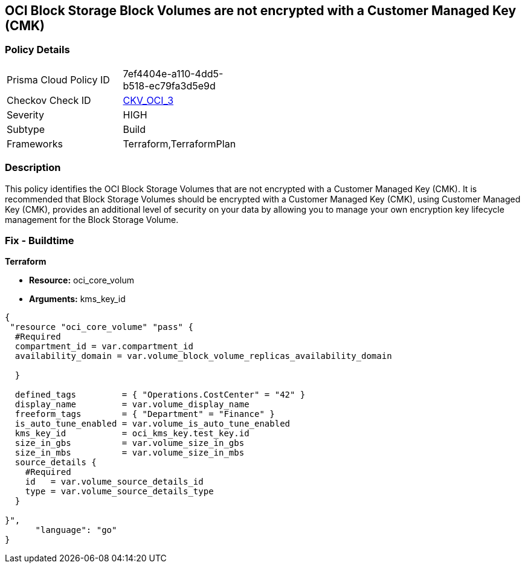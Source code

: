 == OCI Block Storage Block Volumes are not encrypted with a Customer Managed Key (CMK)


=== Policy Details 

[width=45%]
[cols="1,1"]
|=== 
|Prisma Cloud Policy ID 
| 7ef4404e-a110-4dd5-b518-ec79fa3d5e9d

|Checkov Check ID 
| https://github.com/bridgecrewio/checkov/tree/master/checkov/terraform/checks/resource/oci/StorageBlockEncryption.py[CKV_OCI_3]

|Severity
|HIGH

|Subtype
|Build
//, Run

|Frameworks
|Terraform,TerraformPlan

|=== 



=== Description 


This policy identifies the OCI Block Storage Volumes that are not encrypted with a Customer Managed Key (CMK).
It is recommended that Block Storage Volumes should be encrypted with a Customer Managed Key (CMK), using  Customer Managed Key (CMK), provides an additional level of security on your data by allowing you to manage your own encryption key lifecycle management for the Block Storage Volume.

////
=== Fix - Runtime


* OCI Console* 



. Login to the OCI Console

. Type the resource reported in the alert into the Search box at the top of the Console.

. Click the resource reported in the alert from the Resources submenu

. Click Assign next to Encryption Key: Oracle managed key.

. Select a Vault from the appropriate compartment

. Select a Master Encryption Key

. Click Assign
////

=== Fix - Buildtime


*Terraform* 


* *Resource:* oci_core_volum
* *Arguments:* kms_key_id


[source,go]
----
{
 "resource "oci_core_volume" "pass" {
  #Required
  compartment_id = var.compartment_id
  availability_domain = var.volume_block_volume_replicas_availability_domain

  }

  defined_tags         = { "Operations.CostCenter" = "42" }
  display_name         = var.volume_display_name
  freeform_tags        = { "Department" = "Finance" }
  is_auto_tune_enabled = var.volume_is_auto_tune_enabled
  kms_key_id           = oci_kms_key.test_key.id
  size_in_gbs          = var.volume_size_in_gbs
  size_in_mbs          = var.volume_size_in_mbs
  source_details {
    #Required
    id   = var.volume_source_details_id
    type = var.volume_source_details_type
  }

}",
      "language": "go"
}
----
